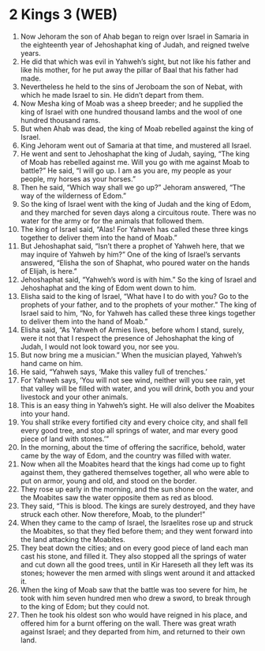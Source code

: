 * 2 Kings 3 (WEB)
:PROPERTIES:
:ID: WEB/12-2KI03
:END:

1. Now Jehoram the son of Ahab began to reign over Israel in Samaria in the eighteenth year of Jehoshaphat king of Judah, and reigned twelve years.
2. He did that which was evil in Yahweh’s sight, but not like his father and like his mother, for he put away the pillar of Baal that his father had made.
3. Nevertheless he held to the sins of Jeroboam the son of Nebat, with which he made Israel to sin. He didn’t depart from them.
4. Now Mesha king of Moab was a sheep breeder; and he supplied the king of Israel with one hundred thousand lambs and the wool of one hundred thousand rams.
5. But when Ahab was dead, the king of Moab rebelled against the king of Israel.
6. King Jehoram went out of Samaria at that time, and mustered all Israel.
7. He went and sent to Jehoshaphat the king of Judah, saying, “The king of Moab has rebelled against me. Will you go with me against Moab to battle?” He said, “I will go up. I am as you are, my people as your people, my horses as your horses.”
8. Then he said, “Which way shall we go up?” Jehoram answered, “The way of the wilderness of Edom.”
9. So the king of Israel went with the king of Judah and the king of Edom, and they marched for seven days along a circuitous route. There was no water for the army or for the animals that followed them.
10. The king of Israel said, “Alas! For Yahweh has called these three kings together to deliver them into the hand of Moab.”
11. But Jehoshaphat said, “Isn’t there a prophet of Yahweh here, that we may inquire of Yahweh by him?” One of the king of Israel’s servants answered, “Elisha the son of Shaphat, who poured water on the hands of Elijah, is here.”
12. Jehoshaphat said, “Yahweh’s word is with him.” So the king of Israel and Jehoshaphat and the king of Edom went down to him.
13. Elisha said to the king of Israel, “What have I to do with you? Go to the prophets of your father, and to the prophets of your mother.” The king of Israel said to him, “No, for Yahweh has called these three kings together to deliver them into the hand of Moab.”
14. Elisha said, “As Yahweh of Armies lives, before whom I stand, surely, were it not that I respect the presence of Jehoshaphat the king of Judah, I would not look toward you, nor see you.
15. But now bring me a musician.” When the musician played, Yahweh’s hand came on him.
16. He said, “Yahweh says, ‘Make this valley full of trenches.’
17. For Yahweh says, ‘You will not see wind, neither will you see rain, yet that valley will be filled with water, and you will drink, both you and your livestock and your other animals.
18. This is an easy thing in Yahweh’s sight. He will also deliver the Moabites into your hand.
19. You shall strike every fortified city and every choice city, and shall fell every good tree, and stop all springs of water, and mar every good piece of land with stones.’”
20. In the morning, about the time of offering the sacrifice, behold, water came by the way of Edom, and the country was filled with water.
21. Now when all the Moabites heard that the kings had come up to fight against them, they gathered themselves together, all who were able to put on armor, young and old, and stood on the border.
22. They rose up early in the morning, and the sun shone on the water, and the Moabites saw the water opposite them as red as blood.
23. They said, “This is blood. The kings are surely destroyed, and they have struck each other. Now therefore, Moab, to the plunder!”
24. When they came to the camp of Israel, the Israelites rose up and struck the Moabites, so that they fled before them; and they went forward into the land attacking the Moabites.
25. They beat down the cities; and on every good piece of land each man cast his stone, and filled it. They also stopped all the springs of water and cut down all the good trees, until in Kir Hareseth all they left was its stones; however the men armed with slings went around it and attacked it.
26. When the king of Moab saw that the battle was too severe for him, he took with him seven hundred men who drew a sword, to break through to the king of Edom; but they could not.
27. Then he took his oldest son who would have reigned in his place, and offered him for a burnt offering on the wall. There was great wrath against Israel; and they departed from him, and returned to their own land.
